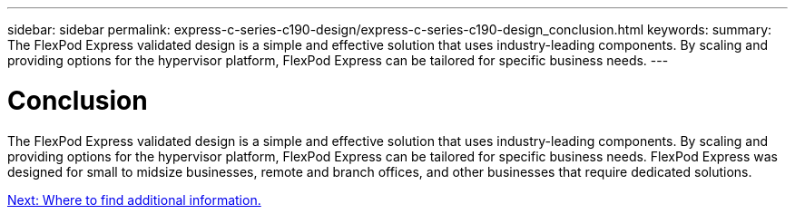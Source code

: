 ---
sidebar: sidebar
permalink: express-c-series-c190-design/express-c-series-c190-design_conclusion.html
keywords:
summary: The FlexPod Express validated design is a simple and effective solution that uses industry-leading components. By scaling and providing options for the hypervisor platform, FlexPod Express can be tailored for specific business needs.
---

= Conclusion

:hardbreaks:
:nofooter:
:icons: font
:linkattrs:
:imagesdir: ./../media/

//
// This file was created with NDAC Version 2.0 (August 17, 2020)
//
// 2021-04-22 15:31:58.040102
//

The FlexPod Express validated design is a simple and effective solution that uses industry-leading components. By scaling and providing options for the hypervisor platform, FlexPod Express can be tailored for specific business needs. FlexPod Express was designed for small to midsize businesses, remote and branch offices, and other businesses that require dedicated solutions.

link:express-c-series-c190-design_where_to_find_additional_information.html[Next: Where to find additional information.]
